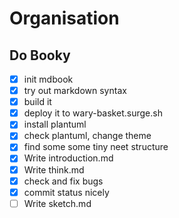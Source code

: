 * Organisation

** Do Booky
:LOGBOOK:
CLOCK: [2024-03-04 Mon 21:36]--[2024-03-04 Mon 21:57] =>  0:21
CLOCK: [2024-03-04 Mon 18:59]--[2024-03-04 Mon 21:30] =>  2:31
CLOCK: [2024-03-04 Mon 18:36]--[2024-03-04 Mon 18:52] =>  0:16
CLOCK: [2024-03-04 Mon 18:11]--[2024-03-04 Mon 18:31] =>  0:20
CLOCK: [2024-03-04 Mon 16:48]--[2024-03-04 Mon 17:32] =>  0:44
:END:
- [X] init mdbook
- [X] try out markdown syntax
- [X] build it
- [X] deploy it to wary-basket.surge.sh
- [X] install plantuml
- [X] check plantuml, change theme
- [X] find some some tiny neet structure
- [X] Write introduction.md
- [X] Write think.md
- [X] check and fix bugs
- [X] commit status nicely
- [ ] Write sketch.md

